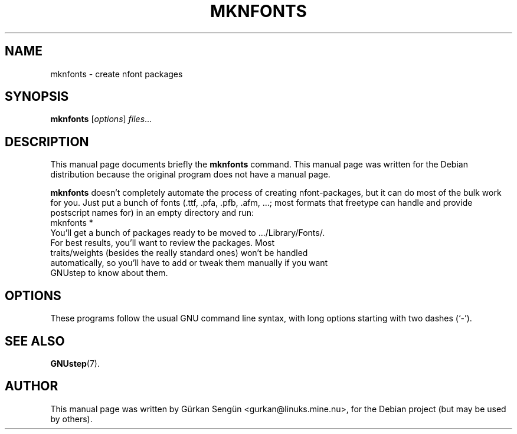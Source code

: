 .TH MKNFONTS 1 "March 12, 2004"
.SH NAME
mknfonts \- create nfont packages
.SH SYNOPSIS
.B mknfonts
.RI [ options ] " files" ...
.SH DESCRIPTION
This manual page documents briefly the
.B mknfonts
command.
This manual page was written for the Debian distribution
because the original program does not have a manual page.
.PP
\fBmknfonts\fP doesn't completely automate the process of creating nfont-packages, but it can do most of the bulk work for you. Just put a bunch of fonts (.ttf, .pfa, .pfb, .afm, ...; most formats that freetype can handle and provide postscript names for) in an empty directory and run:
.TP
mknfonts *
.TP
You'll get a bunch of packages ready to be moved to .../Library/Fonts/. For best results, you'll want to review the packages. Most traits/weights (besides the really standard ones) won't be handled automatically, so you'll have to add or tweak them manually if you want GNUstep to know about them.
.SH OPTIONS
These programs follow the usual GNU command line syntax, with long
options starting with two dashes (`-').
.SH SEE ALSO
.BR GNUstep (7).
.SH AUTHOR
This manual page was written by G\[:u]rkan Seng\[:u]n <gurkan@linuks.mine.nu>,
for the Debian project (but may be used by others).
